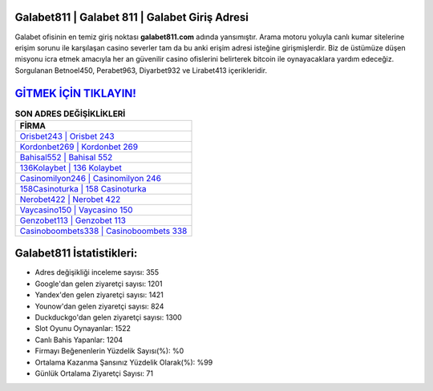 ﻿Galabet811 | Galabet 811 | Galabet Giriş Adresi
===================================

.. image:: images/galabet-giris.jpg
   :width: 600
   
Galabet ofisinin en temiz giriş noktası **galabet811.com** adında yansımıştır. Arama motoru yoluyla canlı kumar sitelerine erişim sorunu ile karşılaşan casino severler tam da bu anki erişim adresi isteğine girişmişlerdir. Biz de üstümüze düşen misyonu icra etmek amacıyla her an güvenilir casino ofislerini belirterek bitcoin ile oynayacaklara yardım edeceğiz. Sorgulanan Betnoel450, Perabet963, Diyarbet932 ve Lirabet413 içerikleridir.

`GİTMEK İÇİN TIKLAYIN! <https://uclck.me/gonow>`_
==============

.. list-table:: **SON ADRES DEĞİŞİKLİKLERİ**
   :widths: 100
   :header-rows: 1

   * - FİRMA
   * - `Orisbet243 | Orisbet 243 <orisbet243-orisbet-243-orisbet-giris-adresi.html>`_
   * - `Kordonbet269 | Kordonbet 269 <kordonbet269-kordonbet-269-kordonbet-giris-adresi.html>`_
   * - `Bahisal552 | Bahisal 552 <bahisal552-bahisal-552-bahisal-giris-adresi.html>`_	 
   * - `136Kolaybet | 136 Kolaybet <136kolaybet-136-kolaybet-kolaybet-giris-adresi.html>`_	 
   * - `Casinomilyon246 | Casinomilyon 246 <casinomilyon246-casinomilyon-246-casinomilyon-giris-adresi.html>`_ 
   * - `158Casinoturka | 158 Casinoturka <158casinoturka-158-casinoturka-casinoturka-giris-adresi.html>`_
   * - `Nerobet422 | Nerobet 422 <nerobet422-nerobet-422-nerobet-giris-adresi.html>`_	 
   * - `Vaycasino150 | Vaycasino 150 <vaycasino150-vaycasino-150-vaycasino-giris-adresi.html>`_
   * - `Genzobet113 | Genzobet 113 <genzobet113-genzobet-113-genzobet-giris-adresi.html>`_
   * - `Casinoboombets338 | Casinoboombets 338 <casinoboombets338-casinoboombets-338-casinoboombets-giris-adresi.html>`_
	 
Galabet811 İstatistikleri:
===================================	 
* Adres değişikliği inceleme sayısı: 355
* Google'dan gelen ziyaretçi sayısı: 1201
* Yandex'den gelen ziyaretçi sayısı: 1421
* Younow'dan gelen ziyaretçi sayısı: 824
* Duckduckgo'dan gelen ziyaretçi sayısı: 1300
* Slot Oyunu Oynayanlar: 1522
* Canlı Bahis Yapanlar: 1204
* Firmayı Beğenenlerin Yüzdelik Sayısı(%): %0
* Ortalama Kazanma Şansınız Yüzdelik Olarak(%): %99
* Günlük Ortalama Ziyaretçi Sayısı: 71
